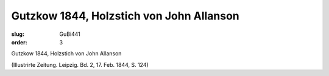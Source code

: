 Gutzkow 1844, Holzstich von John Allanson
=========================================

:slug: GuBi441
:order: 3

Gutzkow 1844, Holzstich von John Allanson

.. class:: source

  (Illustrirte Zeitung. Leipzig. Bd. 2, 17. Feb. 1844, S. 124)
